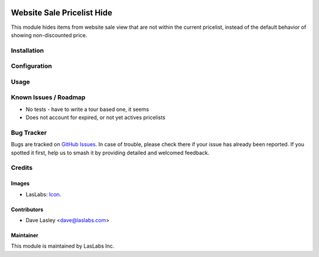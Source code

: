 .. image:: https://img.shields.io/badge/license-AGPL--3-blue.svg
   :target: http://www.gnu.org/licenses/agpl-3.0-standalone.html
   :alt: License: AGPL-3

===========================
Website Sale Pricelist Hide
===========================

This module hides items from website sale view that are not within the
current pricelist, instead of the default behavior of showing non-discounted
price.

Installation
============

Configuration
=============

Usage
=====

Known Issues / Roadmap
======================

* No tests - have to write a tour based one, it seems
* Does not account for expired, or not yet actives pricelists

Bug Tracker
===========

Bugs are tracked on `GitHub Issues
<https://github.com/LasLabs/odoo-sale/issues>`_. In case of trouble, please
check there if your issue has already been reported. If you spotted it first,
help us to smash it by providing detailed and welcomed feedback.

Credits
=======

Images
------

* LasLabs: `Icon <https://repo.laslabs.com/projects/TEM/repos/odoo-module_template/browse/module_name/static/description/icon.svg?raw>`_.

Contributors
------------

* Dave Lasley <dave@laslabs.com>

Maintainer
----------

.. image:: https://laslabs.com/logo.png
   :alt: LasLabs Inc.
   :target: https://laslabs.com

This module is maintained by LasLabs Inc.
